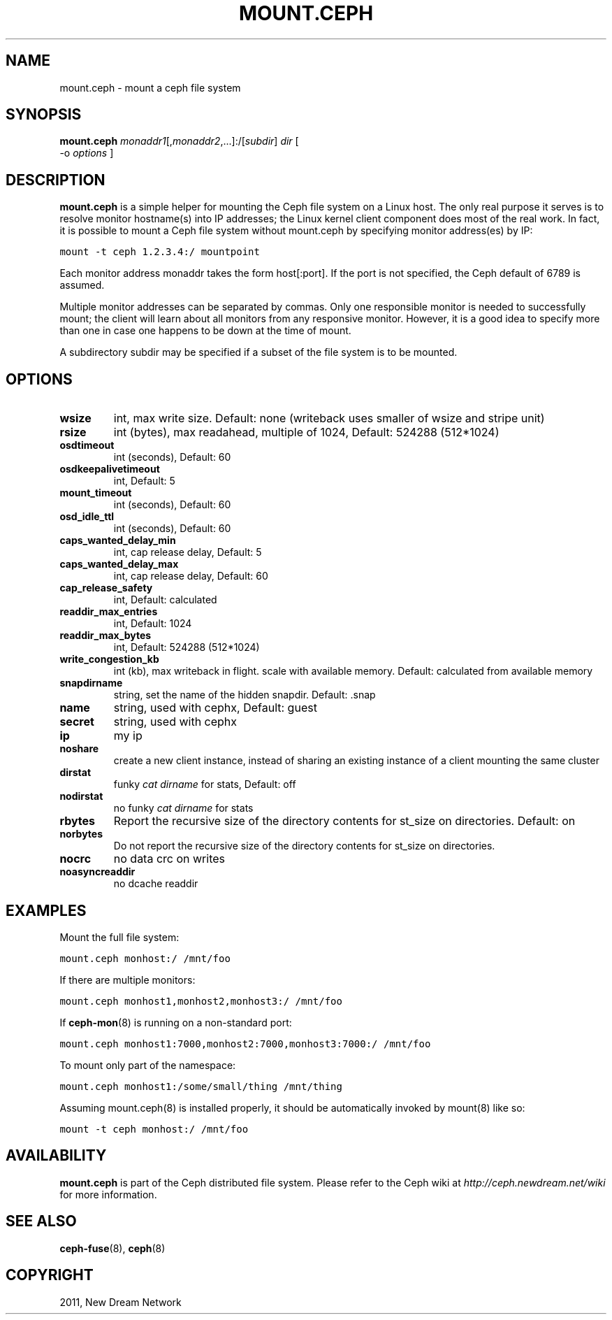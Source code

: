 .TH "MOUNT.CEPH" "8" "September 22, 2011" "dev" "Ceph"
.SH NAME
mount.ceph \- mount a ceph file system
.
.nr rst2man-indent-level 0
.
.de1 rstReportMargin
\\$1 \\n[an-margin]
level \\n[rst2man-indent-level]
level margin: \\n[rst2man-indent\\n[rst2man-indent-level]]
-
\\n[rst2man-indent0]
\\n[rst2man-indent1]
\\n[rst2man-indent2]
..
.de1 INDENT
.\" .rstReportMargin pre:
. RS \\$1
. nr rst2man-indent\\n[rst2man-indent-level] \\n[an-margin]
. nr rst2man-indent-level +1
.\" .rstReportMargin post:
..
.de UNINDENT
. RE
.\" indent \\n[an-margin]
.\" old: \\n[rst2man-indent\\n[rst2man-indent-level]]
.nr rst2man-indent-level -1
.\" new: \\n[rst2man-indent\\n[rst2man-indent-level]]
.in \\n[rst2man-indent\\n[rst2man-indent-level]]u
..
.\" Man page generated from reStructeredText.
.
.SH SYNOPSIS
.nf
\fBmount.ceph\fP \fImonaddr1\fP[,\fImonaddr2\fP,...]:/[\fIsubdir\fP] \fIdir\fP [
\-o \fIoptions\fP ]
.fi
.sp
.SH DESCRIPTION
.sp
\fBmount.ceph\fP is a simple helper for mounting the Ceph file system on
a Linux host. The only real purpose it serves is to resolve monitor
hostname(s) into IP addresses; the Linux kernel client component does
most of the real work. In fact, it is possible to mount a Ceph file
system without mount.ceph by specifying monitor address(es) by IP:
.sp
.nf
.ft C
mount \-t ceph 1.2.3.4:/ mountpoint
.ft P
.fi
.sp
Each monitor address monaddr takes the form host[:port]. If the port
is not specified, the Ceph default of 6789 is assumed.
.sp
Multiple monitor addresses can be separated by commas. Only one
responsible monitor is needed to successfully mount; the client will
learn about all monitors from any responsive monitor. However, it is a
good idea to specify more than one in case one happens to be down at
the time of mount.
.sp
A subdirectory subdir may be specified if a subset of the file system
is to be mounted.
.SH OPTIONS
.INDENT 0.0
.TP
.B \fBwsize\fP
int, max write size. Default: none (writeback uses smaller of wsize
and stripe unit)
.TP
.B \fBrsize\fP
int (bytes), max readahead, multiple of 1024, Default: 524288
(512*1024)
.TP
.B \fBosdtimeout\fP
int (seconds), Default: 60
.TP
.B \fBosdkeepalivetimeout\fP
int, Default: 5
.TP
.B \fBmount_timeout\fP
int (seconds), Default: 60
.TP
.B \fBosd_idle_ttl\fP
int (seconds), Default: 60
.TP
.B \fBcaps_wanted_delay_min\fP
int, cap release delay, Default: 5
.TP
.B \fBcaps_wanted_delay_max\fP
int, cap release delay, Default: 60
.TP
.B \fBcap_release_safety\fP
int, Default: calculated
.TP
.B \fBreaddir_max_entries\fP
int, Default: 1024
.TP
.B \fBreaddir_max_bytes\fP
int, Default: 524288 (512*1024)
.TP
.B \fBwrite_congestion_kb\fP
int (kb), max writeback in flight. scale with available
memory. Default: calculated from available memory
.TP
.B \fBsnapdirname\fP
string, set the name of the hidden snapdir. Default: .snap
.TP
.B \fBname\fP
string, used with cephx, Default: guest
.TP
.B \fBsecret\fP
string, used with cephx
.TP
.B \fBip\fP
my ip
.TP
.B \fBnoshare\fP
create a new client instance, instead of sharing an existing
instance of a client mounting the same cluster
.TP
.B \fBdirstat\fP
funky \fIcat dirname\fP for stats, Default: off
.TP
.B \fBnodirstat\fP
no funky \fIcat dirname\fP for stats
.TP
.B \fBrbytes\fP
Report the recursive size of the directory contents for st_size on
directories.  Default: on
.TP
.B \fBnorbytes\fP
Do not report the recursive size of the directory contents for
st_size on directories.
.TP
.B \fBnocrc\fP
no data crc on writes
.TP
.B \fBnoasyncreaddir\fP
no dcache readdir
.UNINDENT
.SH EXAMPLES
.sp
Mount the full file system:
.sp
.nf
.ft C
mount.ceph monhost:/ /mnt/foo
.ft P
.fi
.sp
If there are multiple monitors:
.sp
.nf
.ft C
mount.ceph monhost1,monhost2,monhost3:/ /mnt/foo
.ft P
.fi
.sp
If \fBceph\-mon\fP(8) is running on a non\-standard
port:
.sp
.nf
.ft C
mount.ceph monhost1:7000,monhost2:7000,monhost3:7000:/ /mnt/foo
.ft P
.fi
.sp
To mount only part of the namespace:
.sp
.nf
.ft C
mount.ceph monhost1:/some/small/thing /mnt/thing
.ft P
.fi
.sp
Assuming mount.ceph(8) is installed properly, it should be
automatically invoked by mount(8) like so:
.sp
.nf
.ft C
mount \-t ceph monhost:/ /mnt/foo
.ft P
.fi
.SH AVAILABILITY
.sp
\fBmount.ceph\fP is part of the Ceph distributed file system. Please
refer to the Ceph wiki at \fI\%http://ceph.newdream.net/wiki\fP for more
information.
.SH SEE ALSO
.sp
\fBceph\-fuse\fP(8),
\fBceph\fP(8)
.SH COPYRIGHT
2011, New Dream Network
.\" Generated by docutils manpage writer.
.\" 
.
